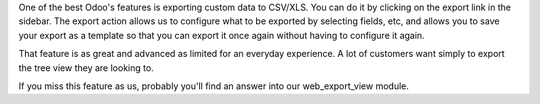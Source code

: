 One of the best Odoo's features is exporting custom data to CSV/XLS. You can
do it by clicking on the export link in the sidebar. The export action allows
us to configure what to be exported by selecting fields, etc, and allows you
to save your export as a template so that you can export it once again without
having to configure it again.

That feature is as great and advanced as limited for an everyday experience.
A lot of customers want simply to export the tree view they are looking to.

If you miss this feature as us, probably you'll find an answer into our
web_export_view module.